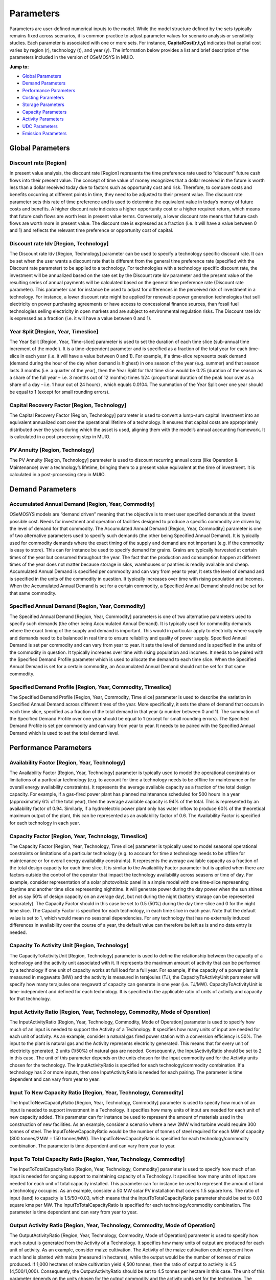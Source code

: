 ###########################
Parameters
###########################

Parameters are user-defined numerical inputs to the model. While the model structure defined by the sets typically remains fixed across scenarios, it is common practice to adjust parameter values for scenario analysis or sensitivity studies. Each parameter is associated with one or more sets. For instance, **CapitalCost[r,t,y]** indicates that capital cost varies by region (r), technology (t), and year (y). The information below provides a list and brief description of the parameters included in the version of OSeMOSYS in MUIO.

**Jump to:**

- `Global Parameters`_
- `Demand Parameters`_
- `Performance Parameters`_
- `Costing Parameters`_
- `Storage Parameters`_
- `Capacity Parameters`_
- `Activity Parameters`_
- `UDC Parameters`_
- `Emission Parameters`_


Global Parameters
-----------------

Discount rate [Region]
+++++++++++++

In present value analysis, the discount rate [Region] represents the time preference rate used to “discount” future cash flows into their present value. The concept of time value of money recognizes that a dollar received in the future is worth less than a dollar received today due to factors such as opportunity cost and risk. Therefore, to compare costs and benefits occurring at different points in time, they need to be adjusted to their present value. The discount rate parameter sets this rate of time preference and is used to determine the equivalent value in today’s money of future costs and benefits.
A higher discount rate indicates a higher opportunity cost or a higher required return, which means that future cash flows are worth less in present value terms. Conversely, a lower discount rate means that future cash flows are worth more in present value.
The discount rate is expressed as a fraction (i.e. it will have a value between 0 and 1) and reflects the relevant time preference or opportunity cost of capital.

Discount rate ldv [Region, Technology]
+++++++++++++

The Discount rate ldv [Region, Technology] parameter can be used to specify a technology specific discount rate. It can be set when the user wants a discount rate that is different from the general time preference rate (specified with the Discount rate parameter) to be applied to a technology. For technologies with a technology specific discount rate, the investment will be annualized based on the rate set by the Discount rate ldv parameter and the present value of the resulting series of annual payments will be calculated based on the general time preference rate (Discount rate parameter).
This parameter can for instance be used to adjust for differences in the perceived risk of investment in a technology. For instance, a lower discount rate might be applied for renewable power generation technologies that sell electricity on power purchasing agreements or have access to concessional finance sources, than fossil fuel technologies selling electricity in open markets and are subject to environmental regulation risks.
The Discount rate Idv is expressed as a fraction (i.e. it will have a value between 0 and 1).

Year Split [Region, Year, Timeslice]
+++++++++++++
The Year Split [Region, Year, Time-slice] parameter is used to set the duration of each time slice (sub-annual time increment of the model). It is a time-dependent parameter and is specified as a fraction of the total year for each time-slice in each year (i.e. it will have a value between 0 and 1).
For example, if a time-slice represents peak demand (demand during the hour of the day when demand is highest) in one season of the year (e.g. summer) and that season lasts 3 months (i.e. a quarter of the year), then the Year Split for that time slice would be 0.25 (duration of the season as a share of the full year – i.e. 3 months out of 12 months) times 1/24 (proportional duration of the peak hour over as a share of a day – i.e. 1 hour out of 24 hours) , which equals 0.0104.
The summation of the Year Split over one year should be equal to 1 (except for small rounding errors).

Capital Recovery Factor [Region, Technology]
+++++++++++++

The Capital Recovery Factor [Region, Technology] parameter is used to convert a lump-sum capital investment into an equivalent annualized cost over the operational lifetime of a technology. It ensures that capital costs are appropriately distributed over the years during which the asset is used, aligning them with the model’s annual accounting framework. It is calculated in a post-processing step in MUIO.

PV Annuity [Region, Technology]
+++++++++++++

The PV Annuity [Region, Technology] parameter is used to discount recurring annual costs (like Operation & Maintenance) over a technology’s lifetime, bringing them to a present value equivalent at the time of investment. It is calculated in a post-processing step in MUIO.

Demand Parameters
-----------------

Accumulated Annual Demand [Region, Year, Commodity]
+++++++++++++

OSeMOSYS models are “demand driven” meaning that the objective is to meet user specified demands at the lowest possible cost. Needs for investment and operation of facilities designed to produce a specific commodity are driven by the level of demand for that commodity.
The Accumulated Annual Demand [Region, Year, Commodity] parameter is one of two alternative parameters used to specify such demands (the other being Specified Annual Demand). It is typically used for commodity demands where the exact timing of the supply and demand are not important (e.g. if the commodity is easy to store). This can for instance be used to specify demand for grains. Grains are typically harvested at certain times of the year but consumed throughout the year. The fact that the production and consumption happen at different times of the year does not matter because storage in silos, warehouses or pantries is readily available and cheap.
Accumulated Annual Demand is specified per commodity and can vary from year to year, It sets the level of demand and is specified in the units of the commodity in question. It typically increases over time with rising population and incomes. When the Accumulated Annual Demand is set for a certain commodity, a Specified Annual Demand should not be set for that same commodity.

Specified Annual Demand [Region, Year, Commodity]
+++++++++++++

The Specified Annual Demand [Region, Year, Commodity] parameters is one of two alternative parameters used to specify such demands (the other being Accumulated Annual Demand). It is typically used for commodity demands where the exact timing of the supply and demand is important. This would in particular apply to electricity where supply and demands need to be balanced in real time to ensure reliability and quality of power supply.
Specified Annual Demand is set per commodity and can vary from year to year. It sets the level of demand and is specified in the units of the commodity in question. It typically increases over time with rising population and incomes. It needs to be paired with the Specified Demand Profile parameter which is used to allocate the demand to each time slice.
When the Specified Annual Demand is set for a certain commodity, an Accumulated Annual Demand should not be set for that same commodity.

Specified Demand Profile [Region, Year, Commodity, Timeslice]
+++++++++++++

The Specified Demand Profile [Region, Year, Commodity, Time slice] parameter is used to describe the variation in Specified Annual Demand across different times of the year. More specifically, it sets the share of demand that occurs in each time slice, specified as a fraction of the total demand in that year (a number between 0 and 1). The summation of the Specified Demand Profile over one year should be equal to 1 (except for small rounding errors).
The Specified Demand Profile is set per commodity and can vary from year to year. It needs to be paired with the Specified Annual Demand which is used to set the total demand level.

Performance Parameters
-----------------

Availability Factor [Region, Year, Technology]
+++++++++++++

The Availability Factor [Region, Year, Technology] parameter is typically used to model the operational constraints or limitations of a particular technology (e.g. to account for time a technology needs to be offline for maintenance or for overall energy availability constraints). It represents the average available capacity as a fraction of the total design capacity.
For example, if a gas-fired power plant has planned maintenance scheduled for 500 hours in a year (approximately 6% of the total year), then the average available capacity is 94% of the total. This is represented by an availability factor of 0.94.
Similarly, if a hydroelectric power plant only has water inflow to produce 60% of the theoretical maximum output of the plant, this can be represented as an availability factor of 0.6.
The Availability Factor is specified for each technology in each year.

Capacity Factor [Region, Year, Technology, Timeslice]
+++++++++++++

The Capacity Factor [Region, Year, Technology, Time slice] parameter is typically used to model seasonal operational constraints or limitations of a particular technology (e.g. to account for time a technology needs to be offline for maintenance or for overall energy availability constraints). It represents the average available capacity as a fraction of the total design capacity for each time slice. It is similar to the Availability Factor parameter but is applied when there are factors outside the control of the operator that impact the technology availability across seasons or time of day.
For example, consider representation of a solar photovoltaic panel in a simple model with one time-slice representing daytime and another time slice representing nighttime. It will generate power during the day power when the sun shines (let us say 50% of design capacity on an average day), but not during the night (battery storage can be represented separately). The Capacity Factor should in this case be set to 0.5 (50%) during the day time-slice and 0 for the night time slice.
The Capacity Factor is specified for each technology, in each time slice in each year. Note that the default value is set to 1, which would mean no seasonal dependencies. For any technology that has no externally induced differences in availability over the course of a year, the default value can therefore be left as is and no data entry is needed.

Capacity To Activity Unit [Region, Technology]
+++++++++++++

The CapacityToActivityUnit [Region, Technology] parameter is used to define the relationship between the capacity of a technology and the activity unit associated with it. It represents the maximum amount of activity that can be performed by a technology if one unit of capacity works at full load for a full year.
For example, if the capacity of a power plant is measured in megawatts (MW) and the activity is measured in terajoules (TJ), the CapacityToActivityUnit parameter will specify how many terajoules one megawatt of capacity can generate in one year (i.e. TJ/MW).
CapacityToActivityUnit is time-independent and defined for each technology. It is specified in the applicable ratio of units of activity and capacity for that technology.

Input Activity Ratio [Region, Year, Technology, Commodity, Mode of Operation]
+++++++++++++

The InputActivityRatio [Region, Year, Technology, Commodity, Mode of Operation] parameter is used to specify how much of an input is needed to support the Activity of a Technology. It specifies how many units of input are needed for each unit of activity.
As an example, consider a natural gas fired power station with a conversion efficiency is 50%. The input to the plant is natural gas and the Activity represents electricity generated. This means that for every unit of electricity generated, 2 units (1/50%) of natural gas are needed. Consequently, the InputActivityRatio should be set to 2 in this case.
The unit of this parameter depends on the units chosen for the input commodity and for the Activity units chosen for the technology.
The InputActivityRatio is specified for each technology/commodity combination. If a technology has 2 or more inputs, then one InputActivityRatio is needed for each pairing. The parameter is time dependent and can vary from year to year.

Input To New Capacity Ratio [Region, Year, Technology, Commodity]
+++++++++++++

The InputToNewCapacityRatio [Region, Year, Technology, Commodity] parameter is used to specify how much of an input is needed to support investment in a Technology. It specifies how many units of input are needed for each unit of new capacity added. This parameter can for instance be used to represent the amount of materials used in the construction of new facilities.
As an example, consider a scenario where a new 2MW wind turbine would require 300 tonnes of steel. The InputToNewCapacityRatio would be the number of tonnes of steel required for each MW of capacity (300 tonnes/2MW = 150 tonnes/MW).
The InputToNewCapacityRatio is specified for each technology/commodity combination. The parameter is time dependent and can vary from year to year.

Input To Total Capacity Ratio [Region, Year, Technology, Commodity]
+++++++++++++

The InputToTotalCapacityRatio [Region, Year, Technology, Commodity] parameter is used to specify how much of an input is needed for ongoing support to maintaining capacity of a Technology. It specifies how many units of input are needed for each unit of total capacity installed.
This parameter can for instance be used to represent the amount of land a technology occupies. As an example, consider a 50 MW solar PV installation that covers 1.5 square kms. The ratio of input (land) to capacity is 1.5/50=0.03, which means that the InputToTotalCapacityRatio parameter should be set to 0.03 square kms per MW.
The InputToTotalCapacityRatio is specified for each technology/commodity combination. The parameter is time dependent and can vary from year to year.

Output Activity Ratio [Region, Year, Technology, Commodity, Mode of Operation]
+++++++++++++

The OutputActivityRatio [Region, Year, Technology, Commodity, Mode of Operation] parameter is used to specify how much output is generated from the Activity of a Technology. It specifies how many units of output are produced for each unit of activity.
As an example, consider maize cultivation. The Activity of the maize cultivation could represent how much land is planted with maize (measured in hectares), while the output would be the number of tonnes of maize produced. If 1,000 hectares of maize cultivation yield 4,500 tonnes, then the ratio of output to activity is 4.5 (4,500/1,000). Consequently, the OutputActivityRatio should be set to 4.5 tonnes per hectare in this case.
The unit of this parameter depends on the units chosen for the output commodity and the activity units set for the technology.
The OutputActivityRatio is specified for each technology/commodity combination. If a technology has 2 or more outputs, then one OutputActivityRatio is needed for each pairing. The parameter is time dependent and can vary from year to year.

Operational Life [Region, Technology]
+++++++++++++

The OperationalLife [Region, Technology] parameter is used to define the lifespan of a technology or system. It represents the number of years a technology or system can be operational before it is decommissioned or needs to be replaced.
The OperationalLife [Region, Technology] parameter is time-independent and defined for each technology. It is specified in number of years.

Residual Capacity [Region, Year, Technology]
+++++++++++++

The Residual Capacity [Region, Year, Technology] parameter represents capacity installed prior to the model period and can be used to specify any existing capital stock available in the base year if the analysis.
Residual Capacity is specified in units of capacity for each technology and should be entered for each year the capital stock is expected to remain available. If capacity is expected to be retired during the model horizon the value provided for this parameter should be reduced accordingly.

Costing Parameters
-----------------

Capital Cost [Region, Year, Technology]
+++++++++++++

The Capital Cost [Region, Year, Technology] parameter is used to specify the investment cost associated with the construction or installation of a technology. It represents the initial investment required to acquire, construct or expand new technology capacity.
Capital Cost is defined for each technology or infrastructure component in the OSeMOSYS model and represents the cost per unit of capacity. It includes expenses such as equipment, construction, engineering, installation, land acquisition, and any other costs associated with the capital investment.

Fixed Cost [Region, Year, Technology]
+++++++++++++

The Fixed Cost [Region, Year, Technology] parameter is used to specify any costs incurred to keep technology available and operational. It can include items such as salaries, rent, property taxes and insurance amongst others. All operational costs that are independent of the level of Activity (utilization) of the technology should be included. Any costs that vary with the level of Activity such as inputs and other consumables should be specified under the Variable Cost parameter.
Fixed Costs are specified on a per unit of capacity basis (e.g. $/kW) and can change from year to year.

Variable Cost [Region, Year, Technology, Mode of Operation]
+++++++++++++

The Variable Cost [Region, Year, Technology, Mode of Operation] parameter is used to specify any costs incurred to operate a technology. It can include items such as inputs and other consumables amongst others. All operational costs that are dependent on the level of Activity (utilization) of the technology should be included. Any operational costs that are independent of the level of Activity such as salaries, rent, property taxes and insurance etc. should be specified under the Fixed Cost parameter.
Variable Costs are specified on a per unit of activity basis (e.g. $/GJ) and can change from year to year or between different modes of operation.

Emissions penalty [Region, Emission, Year]
+++++++++++++

The emissions penalty [Region, Emission, Year] parameter is used to assign a cost to the release of an emission. It can represent an actual charge such as a tax or penalty, or an external cost that is not formally monetized. A negative value can be used to represent a credit or subsidy.
The AnnualEmissionLimit parameter is defined for each emission and can be changed from year to year. It is specified in currency units per unit of emission (e.g. $/tonne).

Storage Parameters
-----------------

Operational Life Storage [Region, Storage]
+++++++++++++

The Operational Life Storage [Region, Storage] parameter is used to define the lifespan of a storage asset. It represents the number of years a storage can be operational before it is decommissioned or needs to be replaced. The OperationalLife parameter is time-independent and defined for each storage. It is specified in number of years.

Capital Cost Storage [Region, Storage, Year]
+++++++++++++

The Capital Cost Storage [Region, Year, Storage] parameter is used to specify the investment cost associated with the construction or installation of a storage facility. It represents the initial investment required to acquire, construct or expand storage capacity. Capital Cost Storage is defined for each storage and represents the cost per unit of storage capacity. It includes expenses such as equipment, construction, engineering, installation, land acquisition, and any other costs associated with the capital investment.

Residual Storage Capacity [Region, Storage, Year]
+++++++++++++

The Residual Capacity [Region, Year, Storage] parameter represents storage capacity installed prior to the model period and can be used to specify any existing capital stock available in the base year of the analysis. Residual Capacity is specified in units of capacity for each storage and should be entered for each year the capital stock is expected to remain available. If capacity is expected to be retired during the model horizon the value provided for this parameter should be reduced accordingly.

Technology To Storage [Region, Technology, Storage, Mode of Operation]
+++++++++++++

The Technology To Storage [Region, Technology, Storage, Mode of Operation] parameter is a tag to identify technologies that provide input to storage. It is set to 1 when the link exists and to 0 when there is no link. For example, a utility scale battery may use electricity provided by the transmission grid as input. In this case a value of 1 should be provided for the combination of the transmission grid technology and the battery storage. Technology To Storage is dimensionless and can be provided for each region, technology, storage and mode of operation. It should be set to either 0 (no link) or 1 (link exists).

Technology from Storage [Region, Technology, Storage, Mode of Operation]
+++++++++++++

The Technology from Storage [Region, Technology, Storage, Mode of Operation] parameter is a tag to identify technologies that receive the output from a storage. It is set to 1 when the link exists and to 0 when there is no link. For example, a utility scale battery may provide electricity for distribution to final users. In this case a value of 1 should be provided for the combination of the distribution grid technology and the battery storage. Technology from Storage is dimensionless and can be provided for each region, technology, storage and mode of operation. It should be set to either 0 (no link) or 1 (link exists).

Storage Level Start [Region, Storage]
+++++++++++++

The Storage Level Start [Region, Storage] is used to specify the storage level at the start of the first period. The parameter value is expressed in relation to the maximum capacity of the storage system and given as a fraction (e.g. 0.5 to indicate a storage that is half-full at the start of the model period).

Min storage charge [Region, Year, Storage]
+++++++++++++

The Min storage charge [Region, Year, Storage] parameter is used to specify a lower limit on the amount of storage at any given time. This can for instance be used to represent a storage dam, where a certain minimum water level should be maintained at all times or to restrict the operation of a battery to ensure that it is never fully depleted. The parameter value is expressed in relation to the maximum capacity of the storage system and given as a fraction (e.g. 0.2 to indicate a that the storage level should not drop below 20% of maximum capacity). It is provided for each year for each storage asset in the model.

Conversion ls [Timeslice, Season]
+++++++++++++

Binary parameter linking one TimeSlice to a certain Season. It has value 0 if the TimeSlice does not pertain to the specific season, 1 if it does.

Conversion ld [Timeslice, DayType]
+++++++++++++

Binary parameter linking one TimeSlice to a certain DayType. It has value 0 if the TimeSlice does not pertain to the specific DayType, 1 if it does.

Conversion lh [Timeslice, DailyTimeBracket]
+++++++++++++

Binary parameter linking one TimeSlice to a certain DaylyTimeBracket. It has value 0 if the TimeSlice does not pertain to the specific DaylyTimeBracket, 1 if it does.

Day Split [Region, Year, Timeslice]
+++++++++++++

The Day Split [Region, Year, Timeslice] parameter is used to set the duration of an individual occurrence of each time slice (sub-annual time increment of the model). It is a time-dependent parameter and is specified as a fraction of the total year for each time-slice in each year (i.e. it will have a value between 0 and 1). The parameter is only used in the representation of storage.
For example, if a time-slice represents peak demand (demand during the hour of the day when demand is highest) then the parameter should be set to 1/8760 = 0.000114 (8760 is the number of hours in a year), while if it represents the base load period (e.g. 9pm to 6am = 9 hours) then it should be set to 9/8760 = 0.001027. The DaySplit parameter is provided for each timeslice and can change from year to year.

Days In Day Type [Region, Year, Season, Daytype]
+++++++++++++

The Days In Day Type [Region, Year, Season, Daytype] is used to specify the number of sequential days in a single occurrence of a day type. For example, if a day type represents weekdays the parameter value should be set to 5, while for a day type representing a weekend it should be set to 2. It is specified for each daytype in each season. It can change from year to year although this would only be applicable in special circumstances when the user wishes to change the time representation at a point within the model horizon.

Capacity Parameters
-----------------

Capacity Of One Technology Unit [Region, Year, Technology]
+++++++++++++

The Capacity Of One Technology Unit [Region, Year, Technology] parameter can be used to ensure that capacity additions only occur in discrete increments. This is typically used for large facilities of a specific design where there is little or no flexibility to scale the size of the investment to needs.
For example, a technology can be used to represent a specific hydropower site and design, which should either be built in full or not at all. This is in contrast to a wind farm for instance, which can be scaled to virtually any size. If the user wants to represent a 500MW hydropower plant, a value of 500 could be provided for the Capacity Of One Technology Unit, to ensure that only investment of 500MW at a time is possible. Investment in multiples of 500MW (e.g. 1,000 MW, 1,500 MW etc.) would still be possible, so if the user wants to avoid this, the Total Annual Max capacity parameter can be used to limit total investment.
Note that use of this parameter can impact solution times considerably as the optimization problem is no longer linear.

Total Annual Max capacity [Region, Year, Technology]
+++++++++++++

Total Annual Max capacity [Region, Year, Technology] parameter is specified when there is an upper restriction on the overall capacity of a particular technology. It establishes a maximum limit on the total capacity within a year. This could for instance be used to ensure that a hydro powerplant representing a specific site does not exceed the estimated potential for that site.
Total Annual Max capacity is specified in units of capacity of the relevant technology and can change from year to year.

Total Annual Max capacity investment [Region, Year, Technology]
+++++++++++++

Total Annual Max capacity investment [Region, Year, Technology] parameter is specified when there is a limitation on how quickly the capacity of a specific technology can be expanded. It sets a direct upper bound on new capacity installations in a year. This could for instance be used restrict investment in rooftop solar to what the domestic industry is currently capable of installing (e.g. due to limitations on skilled labor to install panels)
Total Annual Max capacity investment is specified in units of capacity of the relevant technology and can change from year to year.

Annual min capacity [Region, Year, Technology]
+++++++++++++

Annual min capacity [Region, Year, Technology] parameter is specified when there is a minimum requirement for the overall capacity of a particular technology. It establishes a lower limit on the total capacity within a year. This could for instance be used to enforce a regulatory requirement (e.g. impose a certain target for total installed wind capacity in a given year).
Annual min capacity is specified in units of capacity of the relevant technology and can change from year to year.

Annual min capacity investment [Region, Year, Technology]
+++++++++++++

Annual min capacity investment [Region, Year, Technology] parameter is specified when there is a minimum requirement for investment in a technology in a given year. It sets a lower bound on total capacity installations in a year. This could for instance be used to ensure the construction of a plant for which the commitment to invest has already been made (e.g. a facility that is already under construction but not expected to be operational until a future year).
Annual min capacity investment is specified in units of capacity of the relevant technology and can change from year to year.

Activity Parameters
-----------------

Technology Annual Activity by Mode Lower Limit [Region, Year, Technology, Mode of Operation]
+++++++++++++

Technology Annual Activity by Mode Lower Limit [Region, Year, Technology, Mode of Operation] parameter is specified when there is a clear lower restriction on the overall operation of a particular technology. It establishes a lower limit on the total activity of a technology within a year for each mode of operation. This could for instance be used to ensure that the operation of any “must-run” facilities is within requirements, or if there are legal mandates requiring a certain minimum output (e.g. a goal of producing a certain level of biofuels in a given year).
Technology Annual Activity by Mode Lower Limit is specified in units of activity of the relevant technology and can change from year to year.

Technology Annual Activity by Mode Upper Limit [Region, Year, Technology, Mode of Operation]
+++++++++++++

Technology Annual Activity by Mode Upper Limit [Region, Year, Technology, Mode of Operation] parameter is specified when there is a clear maximum restriction on the overall operation of a particular technology. It establishes an upper limit on the total activity of a technology within a year for each mode of operation. This could for instance be used to ensure that certain renewable flow (e.g. fresh water) stay below sustainable extraction levels or that mandated maximum allowable output restrictions are observed.
Technology Annual Activity by mode Upper Limit is specified in units of activity of the relevant technology and can change from year to year.

Technology Activity Decrease By Mode Limit [Region, Year, Technology, Mode of Operation]
+++++++++++++

Technology Activity Decrease By Mode Limit [Region, Year, Technology, Mode of Operation] parameter is used to ensure that the activity of a technology does not decrease by more than a certain share each year. For example, a parameter value of 0.05 would indicate that activity could only drop by 5% from one year to the next. This can be used to represent market friction, when it is thought that market actors will not be quick to abandon a technology.
Technology Activity Decrease By Mode Limit is time dependent and can change from year to year.

Technology Activity Increase By Mode Limit [Region, Year, Technology, Mode of Operation]
+++++++++++++

Technology Activity Increase By Mode Limit [Region, Year, Technology, Mode of Operation] parameter is used to ensure that the activity of a technology does not increase by more than a certain share each year. For example, a parameter value of 0.1 would indicate that activity could only increase by 10% from one year to the next. This can be used to represent market friction, when it is thought that the rate of market adoption will be limited to a certain growth rate.
Technology Activity Increase By Mode Limit is time dependent and can change from year to year.

Total Technology Annual Activity Lower Limit [Region, Year, Technology]
+++++++++++++

Total Technology Annual Activity Lower Limit [Region, Year, Technology] parameter is specified when there is a clear lower restriction on the overall operation of a particular technology. It establishes a lower limit on the total activity (from all modes of operation) within a year. This could for instance be used to ensure that the operation of any “must-run” facilities is within requirements, or if there are legal mandates requiring a certain minimum output (e.g. a goal of producing a certain level of biofuels in a given year).
Total Technology Annual Activity Lower Limit is specified in units of activity of the relevant technology and can change from year to year.

Total Technology Annual Activity Upper Limit [Region, Year, Technology]
+++++++++++++

Total Technology Annual Activity Upper Limit [Region, Year, Technology] parameter is specified when there is a clear maximum restriction on the overall operation of a particular technology. It establishes an upper limit on the total activity (from all modes of operation) within a year. This could for instance be used to ensure that certain renewable flows (e.g. fresh water) stay below sustainable extraction levels or that mandated maximum allowable output restrictions are observed.
Total Technology Annual Activity Upper Limit is specified in units of activity of the relevant technology and can change from year to year.

Total Technology Model Period Activity Lower Limit [Region, Technology]
+++++++++++++

The Total Technology Model Period Activity Lower Limit [Region, Technology] parameter is used to impose a minimum level of cumulative activity for a technology over the entire model horizon (i.e. all model years) and all modes of operation. The sum of activity for the technology over all model years must be greater than the specified amount.
The Total Technology Model Period Activity Lower Limit parameter is time-independent and defined for each technology. It is specified in the applicable units of activity for that technology.

Total Technology Model Period Activity Upper Limit [Region, Technology]
+++++++++++++

The Total Technology Model Period Activity Upper Limit [Region, Technology] parameter is used to impose a maximum level of cumulative activity for a technology over the entire model horizon (i.e. all model years) and all modes of operation. The sum of activity for the technology over all model years must be less than the specified amount.
This parameter can for instance be used to represent the total extent of an exhaustible resource, such as an oil reservoir or a coal deposit. In this case the parameter value should be set equal to the estimated recoverable reserve of the resource, beyond which further extraction would not be possible.
The Total Technology Model Period Activity Upper Limit parameter is time-independent and defined for each technology. It is specified in the applicable units of activity for that technology.

UDC Parameters
-----------------
User-defined Constraints (UDCs) can be used to specify relationships between model variables. They can be created as either equalities or inequalities and consist of a constant (representing the right-hand side of the equation or inequality) and a set of multipliers for different variables (Capacity, New Capacity and Activity representing the left-hand side).
.. math::

   \sum_{t} \left( 
       \text{UDC\_Multiplier\_New\_Capacity}_t \cdot \text{New\_Capacity}_t +
       \text{UDC\_Multiplier\_Total\_Capacity}_t \cdot \text{Total\_Capacity}_t +
       \text{UDC\_Multiplier\_Activity}_t \cdot \text{Activity}_t
   \right) \leq \text{UDC\_Constant}

UDC Multiplier Activity [Region, Year, Technology, Constraint]
+++++++++++++

The UDC Multiplier Activity sets a technology specific value that will be multiplied with Activity for each technology on the left-hand side of the equality/inequality as shown in the equation below, where t represents the technology and n is the total number of technologies.
For example, if the user wishes to set a target of 40% renewable power generation as a share of total power generation, the UDC constant can be set to 0, a value of 0.4 can be specified for the UDC Multiplier Activity for all non-renewable power generation technologies and a value of -0.6 (1-0.4) can be specified for all renewable technologies. This means that the left-hand side of the equation should equal the target value (40%) times total generation minus total renewable generation, which will need to be less than the UDC constant value (zero) so that renewable generation is always higher than 40% of total generation. Note the transposition (the negative 0.4) that has taken place because renewable generation is also part of total generation.
The UDC multipliers are constraint, year and technology specific, so that a technology that is included in more than one constraint can have different multiplier values for each constraint, technologies in the same constraint can have different multiplier values and that the multiplier values can vary from year to year.

UDC Multiplier New Capacity [Region, Year, Technology, Constraint]
+++++++++++++

The UDC Multiplier New Capacity sets a technology specific value that will be multiplied with New Capacity for each technology on the left-hand side of the equality/inequality as shown in the equation below, where t represents the technology and n is the total number of technologies.
For example, if the user wishes to restrict the total investment in total wind power capacity to 500MW per year, the UDC constant can be set to 500 and a value of 1 can be specified for the UDC Multiplier New Capacity for all wind power technologies (and zero for everything else). This means that the left-hand side of the equation should equal total new capacity and will be restricted by the inequality to always remain below or equal to the UDC constant value.
The UDC multipliers are constraint, year and technology specific, so that a technology that is included in more than one constraint can have different multiplier values for each constraint, technologies in the same constraint can have different multiplier values and that the multiplier values can vary from year to year.

UDC Total Capacity [Region, Year, Technology, Constraint]
+++++++++++++

The UDC Multiplier Total Capacity sets a technology specific value that will be multiplied with Total Capacity for each technology on the left-hand side of the equality/inequality as shown in the equation below, where t represents the technology and n is the total number of technologies.
For example, if the user wishes to restrict the total hydropower capacity to 2000MW per year, the UDC constant can be set to 2000 and a value of 1 can be specified for the UDC Multiplier Total Capacity for all hydro power technologies (and zero for everything else). This means that the left-hand side of the equation should equal total capacity of hydro power technologies and will be restricted by the inequality to always remain below or equal to the UDC constant value.
The UDC multipliers are constraint, year and technology specific, so that a technology that is included in more than one constraint can have different multiplier values for each constraint, technologies in the same constraint can have different multiplier values and that the multiplier values can vary from year to year.

UDC Constant [Region, Year, Constraint]
+++++++++++++

The UDC Constant sets the right-hand side value of inequality or equality as per the equation below, where t represents the technology and n is the total number of technologies.
For example, if the user wishes to restrict the total investment in total wind power capacity to 500MW per year, the UDC constant can be set to 500 and a value of 1 can be specified for the UDC Multiplier New Capacity for all wind power technologies (and zero for everything else). This means that the left-hand side of the equation should equal total new capacity and will be restricted by the inequality to always remain below or equal to the UDC constant value.
The UDC multipliers are constraint, year and technology specific, so that a technology that is included in more than one constraint can have different multiplier values for each constraint, technologies in the same constraint can have different multiplier values and that the multiplier values can vary from year to year.

UDC Tag [Region, Constraint]
+++++++++++++

This parameter specifies whether the constraint is defined as an equality or an inequality.

Emission Parameters
-----------------

Emission Activity Ratio [Region, Year, Technology, Emission, Mode of operation]
+++++++++++++

The Emission Activity Ratio [Region, Year, Technology, Emission, Mode of operation] is used to set an emission factor for a technology. It defines the relationship between the activity of a technology and its emissions, by indicating how many emission units are released for every unit of activity.
For example, the combustion of 1 GJ of natural gas will release 50.2 tonnes of CO2 into the atmosphere. If a natural gas fired power plant has an efficiency of 50% then 2 GJ of natural gas is needed to generate 1 GJ of electricity. The Emission Activity Ratio is the ratio of emissions (2*50.2=100.4 tonnes CO2) to activity (1 GJ of generated electricity) and should be set to 100.4 (t CO2/GJ).
Emission Activity Ratio is technology and emission specific and can change from year to year and between modes of operation.

AnnualEmissionLimit [Region, Emission, Year]
+++++++++++++

The AnnualEmissionLimit [Region, Emission, Year] parameter is used to set an upper limit on emissions in a particular year. It will set a total maximum allowable cap on emissions that cannot be exceeded.
This parameter can for instance be used to model carbon mitigation scenarios. GHG mitigation goals are often specified as a target in a specific year (e.g. 30% reductions by 2030) and this parameter can be used to represent this.
The AnnualEmissionLimit parameter is defined for each emission and can be changed from year to year. It is specified in the applicable units of that emission.

Model Period Emission Limit [Region, Emission]
+++++++++++++

The parameter Model Period Emission Limit [Region, Emission] parameter is used to set a cumulative limit on emissions over the entire model horizon (i.e. all years).
The parameter can for instance be used to model carbon mitigation scenarios and carbon budgets. Since climate change impacts are ultimately determined by total cumulative greenhouse gas emission (GHG), reducing total emissions over time is more important than reaching an emission target for a given year. This parameter therefore lets users directly limit GHG impacts on climate, while allowing for the emission reduction pathway to be optimized.
The ModelPeriodEmissionLimit parameter is time-independent and defined for each emission. It is specified in the applicable units of that emission.

Emission To Activity Change Ratio [Region, Year, Technology, Emission, Mode of Operation]
+++++++++++++

The Emission To Activity Change Ratio [Region, year, technology, emission, mode of operation] is an emission factor applied to the change in Activity of a technology from one year to the next. It specifies how many units of emission are released for every unit of change in activity compared to the previous year.
This parameter can for instance be used to model land-use change emission. A decrease in forested area for example, would be evident in the reduction in activity (land coverage) of the technology representing forests. By providing this ratio (i.e. the carbon stored per unit of forested area) the emissions associated with the loss of forests can be calculated. Since land is a carbon sink, the emission Emission To Activity Change Ratio will usually be negative.
Emission To Activity Change Ratio is technology and emission specific and can change from year to year and between modes of operation.

